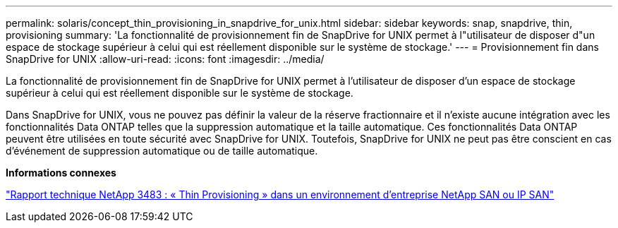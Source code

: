 ---
permalink: solaris/concept_thin_provisioning_in_snapdrive_for_unix.html 
sidebar: sidebar 
keywords: snap, snapdrive, thin, provisioning 
summary: 'La fonctionnalité de provisionnement fin de SnapDrive for UNIX permet à l"utilisateur de disposer d"un espace de stockage supérieur à celui qui est réellement disponible sur le système de stockage.' 
---
= Provisionnement fin dans SnapDrive for UNIX
:allow-uri-read: 
:icons: font
:imagesdir: ../media/


[role="lead"]
La fonctionnalité de provisionnement fin de SnapDrive for UNIX permet à l'utilisateur de disposer d'un espace de stockage supérieur à celui qui est réellement disponible sur le système de stockage.

Dans SnapDrive for UNIX, vous ne pouvez pas définir la valeur de la réserve fractionnaire et il n'existe aucune intégration avec les fonctionnalités Data ONTAP telles que la suppression automatique et la taille automatique. Ces fonctionnalités Data ONTAP peuvent être utilisées en toute sécurité avec SnapDrive for UNIX. Toutefois, SnapDrive for UNIX ne peut pas être conscient en cas d'événement de suppression automatique ou de taille automatique.

*Informations connexes*

https://www.netapp.com/pdf.html?item=/media/19670-tr-3483.pdf["Rapport technique NetApp 3483 : « Thin Provisioning » dans un environnement d'entreprise NetApp SAN ou IP SAN"^]
